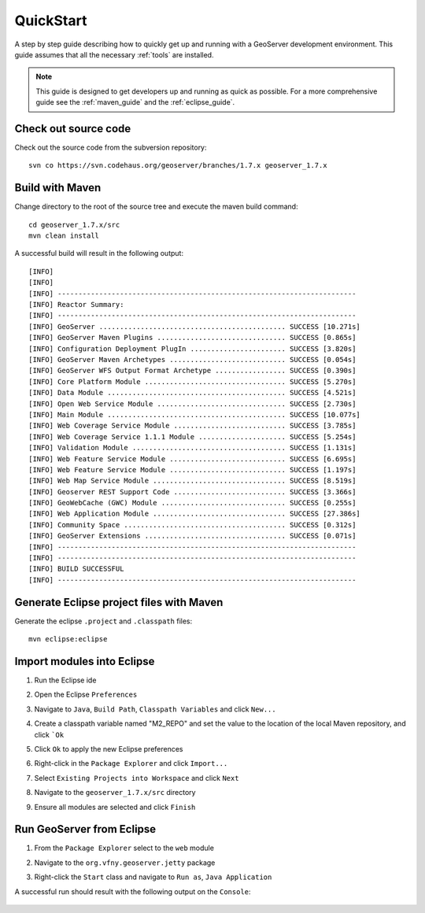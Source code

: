 .. _quickstart:

QuickStart
==========

A step by step guide describing how to quickly get up and running with a 
GeoServer development environment. This guide assumes that all the necessary
:ref:`tools` are installed.

.. note::

  This guide is designed to get developers up and running as quick as possible.
  For a more comprehensive guide see the :ref:`maven_guide` and the 
  :ref:`eclipse_guide`.

Check out source code
---------------------

Check out the source code from the subversion repository::

   svn co https://svn.codehaus.org/geoserver/branches/1.7.x geoserver_1.7.x

Build with Maven
----------------

Change directory to the root of the source tree and execute the maven build
command::

  cd geoserver_1.7.x/src
  mvn clean install

A successful build will result in the following output::

  [INFO] 
  [INFO] 
  [INFO] ------------------------------------------------------------------------
  [INFO] Reactor Summary:
  [INFO] ------------------------------------------------------------------------
  [INFO] GeoServer ............................................. SUCCESS [10.271s]
  [INFO] GeoServer Maven Plugins ............................... SUCCESS [0.865s]
  [INFO] Configuration Deployment PlugIn ....................... SUCCESS [3.820s]
  [INFO] GeoServer Maven Archetypes ............................ SUCCESS [0.054s]
  [INFO] GeoServer WFS Output Format Archetype ................. SUCCESS [0.390s]
  [INFO] Core Platform Module .................................. SUCCESS [5.270s]
  [INFO] Data Module ........................................... SUCCESS [4.521s]
  [INFO] Open Web Service Module ............................... SUCCESS [2.730s]
  [INFO] Main Module ........................................... SUCCESS [10.077s]
  [INFO] Web Coverage Service Module ........................... SUCCESS [3.785s]
  [INFO] Web Coverage Service 1.1.1 Module ..................... SUCCESS [5.254s]
  [INFO] Validation Module ..................................... SUCCESS [1.131s]
  [INFO] Web Feature Service Module ............................ SUCCESS [6.695s]
  [INFO] Web Feature Service Module ............................ SUCCESS [1.197s]
  [INFO] Web Map Service Module ................................ SUCCESS [8.519s]
  [INFO] Geoserver REST Support Code ........................... SUCCESS [3.366s]
  [INFO] GeoWebCache (GWC) Module .............................. SUCCESS [0.255s]
  [INFO] Web Application Module ................................ SUCCESS [27.386s]
  [INFO] Community Space ....................................... SUCCESS [0.312s]
  [INFO] GeoServer Extensions .................................. SUCCESS [0.071s]
  [INFO] ------------------------------------------------------------------------
  [INFO] ------------------------------------------------------------------------
  [INFO] BUILD SUCCESSFUL
  [INFO] ------------------------------------------------------------------------
  
Generate Eclipse project files with Maven
-----------------------------------------

Generate the eclipse ``.project`` and  ``.classpath`` files::

  mvn eclipse:eclipse

Import modules into Eclipse
---------------------------

#. Run the Eclipse ide
#. Open the Eclipse ``Preferences``
#. Navigate to ``Java``, ``Build Path``, ``Classpath Variables`` and click 
   ``New...``

   .. image:: m2repo1.jpg

#. Create a classpath variable named "M2_REPO" and set the value to the location
   of the local Maven repository, and click ```Ok``

   .. image:: m2repo2.jpg

#. Click ``Ok`` to apply the new Eclipse preferences
#. Right-click in the ``Package Explorer`` and click ``Import...``

   .. image:: import1.jpg
      :width: 300

#. Select ``Existing Projects into Workspace`` and click ``Next``	

   .. image:: import2.jpg
      :width: 400

#. Navigate to the ``geoserver_1.7.x/src`` directory 
#. Ensure all modules are selected and click ``Finish``

   .. image:: import3.jpg
      :width: 350

Run GeoServer from Eclipse
--------------------------

#. From the ``Package Explorer`` select to the ``web`` module
#. Navigate to the ``org.vfny.geoserver.jetty`` package 
#. Right-click the ``Start`` class and navigate to ``Run as``, ``Java Application``

   .. image:: run1.jpg
      :width: 600

A successful run should result with the following output on the ``Console``:

  .. image:: run2.jpg
     :width: 650
